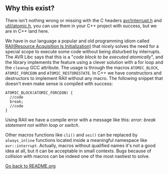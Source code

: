 ** Why this exist?
There isn't nothing wrong or missing with the C headers [[http://svn.savannah.gnu.org/viewvc/avr-libc/tags/avr-libc-2_0_0-release/include/avr/interrupt.h?revision=2516&view=markup][avr/interrupt.h]] and [[http://svn.savannah.gnu.org/viewvc/avr-libc/tags/avr-libc-2_0_0-release/include/util/atomic.h?revision=2516&view=markup][util/atomic.h]], you can use them in your C++ project with success, but we are in C++ land here.

We have in our language a popular and old programming idiom called [[https://en.wikipedia.org/wiki/Resource_acquisition_is_initialization][RAII(Resource Acquisition Is Initialization)]] that nicely solves the need for a special scope to execute some code without being disturbed by interrupts. The AVR Libc says that this is a "/code block to be executed atomically/", and the library implements the feature using a clever solution with a for loop and the ~cleanup~ GCC attribute. The usage is through the macros ~ATOMIC_BLOCK~, ~ATOMIC_FORCEON~ and ~ATOMIC_RESTORESTATE~. In C++ we have constructors and destructors to implement RAII without any macro. The following snippet that doesn't even make sense is compiled with success:
#+BEGIN_SRC
ATOMIC_BLOCK(ATOMIC_FORCEON) {
  //code
  break;
  //code
}
#+END_SRC
Using RAII we have a compile error with a message like this: /error: break statement not within loop or switch/.

Other macros functions like ~cli()~ and ~sei()~ can be replaced by ~always_inline~ functions located inside a meaningful namespace like ~avr::interrupt~. Actually, macros without qualified names it's not a good idea at all, but it can be acceptable in small contexts. Bugs because of collision with macros can be indeed one of the most nastiest to solve.

[[https://github.com/ricardocosme/avrINT][Go back to README.org]]
